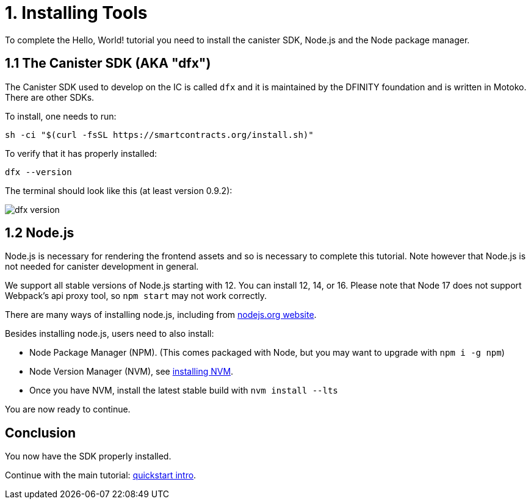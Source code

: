 = 1. Installing Tools

To complete the Hello, World! tutorial you need to install the canister SDK, Node.js and the Node package manager.

== 1.1 The Canister SDK (AKA "*dfx*") 

The Canister SDK used to develop on the IC is called `dfx` and it is maintained by the DFINITY foundation and is written in Motoko. There are other SDKs.

To install, one needs to run:
[source,bash]
----
sh -ci "$(curl -fsSL https://smartcontracts.org/install.sh)"
----

To verify that it has properly installed:
[source,bash]
----
dfx --version
----

The terminal should look like this (at least version 0.9.2):

image:quickstart/dfx-version.png[dfx version]

// === Backwards Incompatibility

// If you have previously created IC dapps before February 2022, you may need to do a clean start to complete tutorial. You can delete the SDK and associated profiles and re-install it. **Be sure to save your previous identities if they control dapps or ICP.** 

// Follow the instructions here: link:../developers-guide/install-upgrade-remove{outfilesuffix}[Install, upgrade, or remove software].

== 1.2 Node.js

Node.js is necessary for rendering the frontend assets and so is necessary to complete this tutorial. Note however that Node.js is not needed for canister development in general. 

We support all stable versions of Node.js starting with 12. You can install 12, 14, or 16. Please note that Node 17 does not support Webpack's api proxy tool, so `npm start` may not work correctly.

There are many ways of installing node.js, including from link:https://nodejs.org/en/download[nodejs.org website].

Besides installing node.js, users need to also install:

  * Node Package Manager (NPM). (This comes packaged with Node, but you may want to upgrade with `npm i -g npm`)
  * Node Version Manager (NVM), see link:https://github.com/nvm-sh/nvm#installing-and-updating[installing NVM].
  * Once you have NVM, install the latest stable build with `nvm install --lts`

You are now ready to continue.

== Conclusion

You now have the SDK properly installed. 

Continue with the main tutorial: link:quickstart-intro{outfilesuffix}[quickstart intro].
